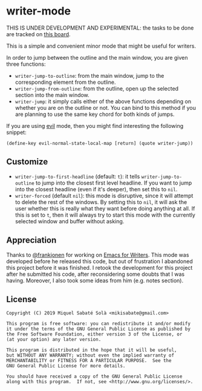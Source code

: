 * writer-mode

THIS IS UNDER DEVELOPMENT AND EXPERIMENTAL: the tasks to be done are tracked on
[[https://github.com/mssola/writer-mode/projects/1][this board]].

This is a simple and convenient minor mode that might be useful for
writers.

In order to jump between the outline and the main window, you are given three
functions:

- =writer-jump-to-outline=: from the main window, jump to the corresponding
  element from the outline.
- =writer-jump-from-outline=: from the outline, open up the selected section
  into the main window.
- =writer-jump=: it simply calls either of the above functions depending on
  whether you are on the outline or not. You can bind to this method if you are
  planning to use the same key chord for both kinds of jumps.

If you are using [[https://github.com/emacs-evil/evil][evil]] mode, then you might find interesting the following
snippet:

#+BEGIN_SRC elisp
(define-key evil-normal-state-local-map [return] (quote writer-jump))
#+END_SRC

** Customize

- =writer-jump-to-first-headline= (default: =t=): it tells
  =writer-jump-to-outline= to jump into the closest first level headline. If you
  want to jump into the closest headline (even if it's deeper), then set this to
  =nil=.
- =writer-forced= (default =nil=): this mode is disruptive, since it will
  attempt to delete the rest of the windows. By setting this to =nil=, it will
  ask the user whether this is really what they want before doing anything at
  all. If this is set to =t=, then it will always try to start this mode with
  the currently selected window and buffer without asking.

** Appreciation

Thanks to [[https://github.com/frankjonen][@frankjonen]] for working on [[https://github.com/frankjonen/emacs-for-writers/][Emacs for Writers]]. This mode was developed
before he released this code, but out of frustration I abandoned this project
before it was finished. I retook the development for this project after he
submitted his code, after reconsidering some doubts that I was having. Moreover,
I also took some ideas from him (e.g. notes section).

** License

#+BEGIN_SRC text
Copyright (C) 2019 Miquel Sabaté Solà <mikisabate@gmail.com>

This program is free software: you can redistribute it and/or modify
it under the terms of the GNU General Public License as published by
the Free Software Foundation, either version 3 of the License, or
(at your option) any later version.

This program is distributed in the hope that it will be useful,
but WITHOUT ANY WARRANTY; without even the implied warranty of
MERCHANTABILITY or FITNESS FOR A PARTICULAR PURPOSE.  See the
GNU General Public License for more details.

You should have received a copy of the GNU General Public License
along with this program.  If not, see <http://www.gnu.org/licenses/>.
#+END_SRC
